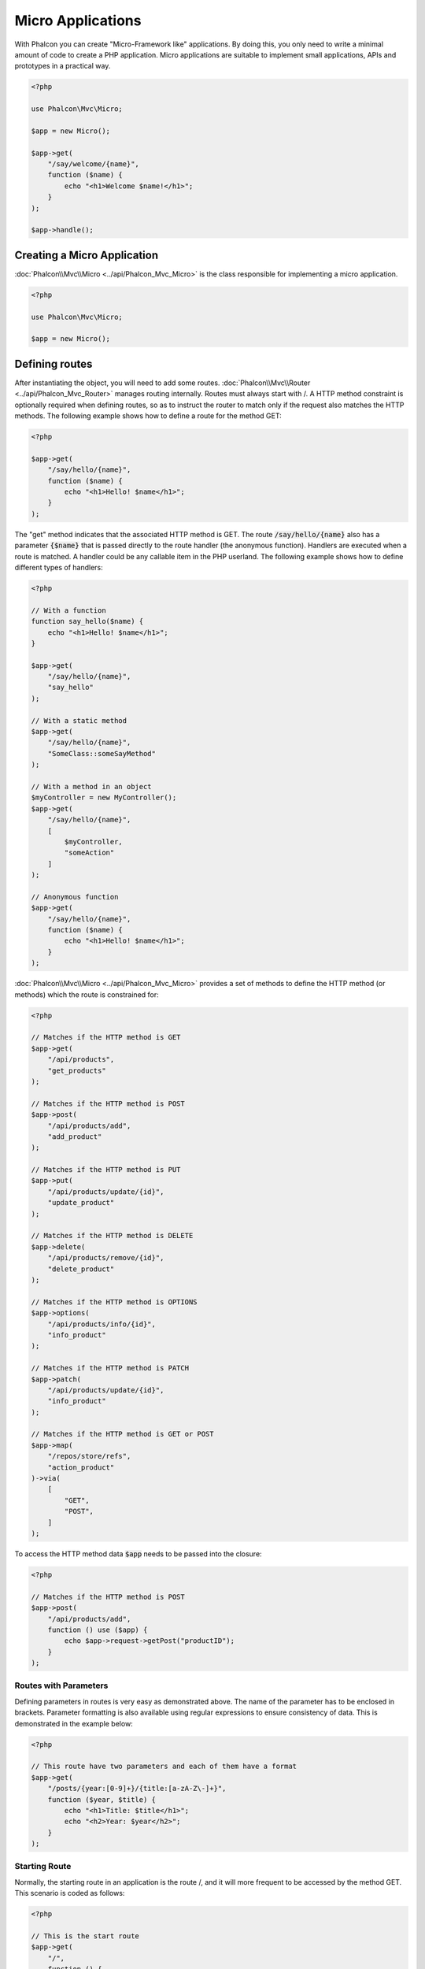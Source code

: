 Micro Applications
==================

With Phalcon you can create "Micro-Framework like" applications. By doing this, you only need to write a minimal amount of
code to create a PHP application. Micro applications are suitable to implement small applications, APIs and
prototypes in a practical way.

.. code-block:: php

    <?php

    use Phalcon\Mvc\Micro;

    $app = new Micro();

    $app->get(
        "/say/welcome/{name}",
        function ($name) {
            echo "<h1>Welcome $name!</h1>";
        }
    );

    $app->handle();

Creating a Micro Application
----------------------------
:doc:`Phalcon\\Mvc\\Micro <../api/Phalcon_Mvc_Micro>` is the class responsible for implementing a micro application.

.. code-block:: php

    <?php

    use Phalcon\Mvc\Micro;

    $app = new Micro();

Defining routes
---------------
After instantiating the object, you will need to add some routes. :doc:`Phalcon\\Mvc\\Router <../api/Phalcon_Mvc_Router>` manages routing internally.
Routes must always start with /. A HTTP method constraint is optionally required when defining routes, so as to instruct
the router to match only if the request also matches the HTTP methods. The following example shows how to define
a route for the method GET:

.. code-block:: php

    <?php

    $app->get(
        "/say/hello/{name}",
        function ($name) {
            echo "<h1>Hello! $name</h1>";
        }
    );

The "get" method indicates that the associated HTTP method is GET. The route :code:`/say/hello/{name}` also has a parameter :code:`{$name}` that is passed
directly to the route handler (the anonymous function). Handlers are executed when a route is matched. A handler could be
any callable item in the PHP userland. The following example shows how to define different types of handlers:

.. code-block:: php

    <?php

    // With a function
    function say_hello($name) {
        echo "<h1>Hello! $name</h1>";
    }

    $app->get(
        "/say/hello/{name}",
        "say_hello"
    );

    // With a static method
    $app->get(
        "/say/hello/{name}",
        "SomeClass::someSayMethod"
    );

    // With a method in an object
    $myController = new MyController();
    $app->get(
        "/say/hello/{name}",
        [
            $myController,
            "someAction"
        ]
    );

    // Anonymous function
    $app->get(
        "/say/hello/{name}",
        function ($name) {
            echo "<h1>Hello! $name</h1>";
        }
    );

:doc:`Phalcon\\Mvc\\Micro <../api/Phalcon_Mvc_Micro>` provides a set of methods to define the HTTP method (or methods)
which the route is constrained for:

.. code-block:: php

    <?php

    // Matches if the HTTP method is GET
    $app->get(
        "/api/products",
        "get_products"
    );

    // Matches if the HTTP method is POST
    $app->post(
        "/api/products/add",
        "add_product"
    );

    // Matches if the HTTP method is PUT
    $app->put(
        "/api/products/update/{id}",
        "update_product"
    );

    // Matches if the HTTP method is DELETE
    $app->delete(
        "/api/products/remove/{id}",
        "delete_product"
    );

    // Matches if the HTTP method is OPTIONS
    $app->options(
        "/api/products/info/{id}",
        "info_product"
    );

    // Matches if the HTTP method is PATCH
    $app->patch(
        "/api/products/update/{id}",
        "info_product"
    );

    // Matches if the HTTP method is GET or POST
    $app->map(
        "/repos/store/refs",
        "action_product"
    )->via(
        [
            "GET",
            "POST",
        ]
    );

To access the HTTP method data :code:`$app` needs to be passed into the closure:

.. code-block:: php

    <?php

    // Matches if the HTTP method is POST
    $app->post(
        "/api/products/add",
        function () use ($app) {
            echo $app->request->getPost("productID");
        }
    );

Routes with Parameters
^^^^^^^^^^^^^^^^^^^^^^
Defining parameters in routes is very easy as demonstrated above. The name of the parameter has to be enclosed in brackets. Parameter
formatting is also available using regular expressions to ensure consistency of data. This is demonstrated in the example below:

.. code-block:: php

    <?php

    // This route have two parameters and each of them have a format
    $app->get(
        "/posts/{year:[0-9]+}/{title:[a-zA-Z\-]+}",
        function ($year, $title) {
            echo "<h1>Title: $title</h1>";
            echo "<h2>Year: $year</h2>";
        }
    );

Starting Route
^^^^^^^^^^^^^^
Normally, the starting route in an application is the route /, and it will more frequent to be accessed by the method GET.
This scenario is coded as follows:

.. code-block:: php

    <?php

    // This is the start route
    $app->get(
        "/",
        function () {
            echo "<h1>Welcome!</h1>";
        }
    );

Rewrite Rules
^^^^^^^^^^^^^
The following rules can be used together with Apache to rewrite the URis:

.. code-block:: apacheconf

    <IfModule mod_rewrite.c>
        RewriteEngine On
        RewriteCond %{REQUEST_FILENAME} !-f
        RewriteRule ^((?s).*)$ index.php?_url=/$1 [QSA,L]
    </IfModule>

Working with Responses
----------------------
You are free to produce any kind of response in a handler: directly make an output, use a template engine, include a view,
return a json, etc.:

.. code-block:: php

    <?php

    // Direct output
    $app->get(
        "/say/hello",
        function () {
            echo "<h1>Hello! $name</h1>";
        }
    );

    // Requiring another file
    $app->get(
        "/show/results",
        function () {
            require "views/results.php";
        }
    );

    // Returning JSON
    $app->get(
        "/get/some-json",
        function () {
            echo json_encode(
                [
                    "some",
                    "important",
                    "data",
                ]
            );
        }
    );

In addition to that, you have access to the service :doc:`"response" <response>`, with which you can manipulate better the
response:

.. code-block:: php

    <?php

    $app->get(
        "/show/data",
        function () use ($app) {
            // Set the Content-Type header
            $app->response->setContentType("text/plain");

            $app->response->sendHeaders();

            // Print a file
            readfile("data.txt");
        }
    );

Or create a response object and return it from the handler:

.. code-block:: php

    <?php

    $app->get(
        "/show/data",
        function () {
            // Create a response
            $response = new Phalcon\Http\Response();

            // Set the Content-Type header
            $response->setContentType("text/plain");

            // Pass the content of a file
            $response->setContent(file_get_contents("data.txt"));

            // Return the response
            return $response;
        }
    );

Making redirections
-------------------
Redirections could be performed to forward the execution flow to another route:

.. code-block:: php

    <?php

    // This route makes a redirection to another route
    $app->post("/old/welcome",
        function () use ($app) {
            $app->response->redirect("new/welcome");

            $app->response->sendHeaders();
        }
    );

    $app->post("/new/welcome",
        function () use ($app) {
            echo "This is the new Welcome";
        }
    );

Generating URLs for Routes
--------------------------
:doc:`Phalcon\\Mvc\\Url <url>` can be used to produce URLs based on the defined routes. You need to set up a name for the route;
by this way the "url" service can produce the corresponding URL:

.. code-block:: php

    <?php

    // Set a route with the name "show-post"
    $app->get(
        "/blog/{year}/{title}",
        function ($year, $title) use ($app) {
            // ... Show the post here
        }
    )->setName("show-post");

    // Produce a URL somewhere
    $app->get(
        "/",
        function () use ($app) {
            echo '<a href="', $app->url->get(
                [
                    "for"   => "show-post",
                    "title" => "php-is-a-great-framework",
                    "year"  => 2015
                ]
            ), '">Show the post</a>';
        }
    );

Interacting with the Dependency Injector
----------------------------------------
In the micro application, a :doc:`Phalcon\\Di\\FactoryDefault <di>` services container is created implicitly; additionally you
can create outside the application a container to manipulate its services:

.. code-block:: php

    <?php

    use Phalcon\Mvc\Micro;
    use Phalcon\Di\FactoryDefault;
    use Phalcon\Config\Adapter\Ini as IniConfig;

    $di = new FactoryDefault();

    $di->set(
        "config",
        function () {
            return new IniConfig("config.ini");
        }
    );

    $app = new Micro();

    $app->setDI($di);

    $app->get(
        "/",
        function () use ($app) {
            // Read a setting from the config
            echo $app->config->app_name;
        }
    );

    $app->post(
        "/contact",
        function () use ($app) {
            $app->flash->success("Yes!, the contact was made!");
        }
    );

The array-syntax is allowed to easily set/get services in the internal services container:

.. code-block:: php

    <?php

    use Phalcon\Mvc\Micro;
    use Phalcon\Db\Adapter\Pdo\Mysql as MysqlAdapter;

    $app = new Micro();

    // Setup the database service
    $app["db"] = function () {
        return new MysqlAdapter(
            [
                "host"     => "localhost",
                "username" => "root",
                "password" => "secret",
                "dbname"   => "test_db"
            ]
        );
    };

    $app->get(
        "/blog",
        function () use ($app) {
            $news = $app["db"]->query("SELECT * FROM news");

            foreach ($news as $new) {
                echo $new->title;
            }
        }
    );

Not-Found Handler
-----------------
When a user tries to access a route that is not defined, the micro application will try to execute the "Not-Found" handler.
An example of that behavior is below:

.. code-block:: php

    <?php

    $app->notFound(
        function () use ($app) {
            $app->response->setStatusCode(404, "Not Found");

            $app->response->sendHeaders();

            echo "This is crazy, but this page was not found!";
        }
    );

Models in Micro Applications
----------------------------
:doc:`Models <models>` can be used transparently in Micro Applications, only is required an autoloader to load models:

.. code-block:: php

    <?php

    $loader = new \Phalcon\Loader();

    $loader->registerDirs(
        [
            __DIR__ . "/models/"
        ]
    )->register();

    $app = new \Phalcon\Mvc\Micro();

    $app->get(
        "/products/find",
        function () {
            $products = Products::find();

            foreach ($products as $product) {
                echo $product->name, "<br>";
            }
        }
    );

    $app->handle();

Micro Application Events
------------------------
:doc:`Phalcon\\Mvc\\Micro <../api/Phalcon_Mvc_Micro>` is able to send events to the :doc:`EventsManager <events>` (if it is present).
Events are triggered using the type "micro". The following events are supported:

+---------------------+----------------------------------------------------------------------------------------------------------------------------+----------------------+
| Nom d'évt           | Triggered                                                                                                                  | Opération stoppée ?  |
+=====================+============================================================================================================================+======================+
| beforeHandleRoute   | The main method is just called, at this point the application doesn't know if there is some matched route                  | Oui                  |
+---------------------+----------------------------------------------------------------------------------------------------------------------------+----------------------+
| beforeExecuteRoute  | A route has been matched and it contains a valid handler, at this point the handler has not been executed                  | Oui                  |
+---------------------+----------------------------------------------------------------------------------------------------------------------------+----------------------+
| afterExecuteRoute   | Triggered after running the handler                                                                                        | Non                  |
+---------------------+----------------------------------------------------------------------------------------------------------------------------+----------------------+
| beforeNotFound      | Triggered when any of the defined routes match the requested URI                                                           | Oui                  |
+---------------------+----------------------------------------------------------------------------------------------------------------------------+----------------------+
| afterHandleRoute    | Triggered after completing the whole process in a successful way                                                           | Oui                  |
+---------------------+----------------------------------------------------------------------------------------------------------------------------+----------------------+

In the following example, we explain how to control the application security using events:

.. code-block:: php

    <?php

    use Phalcon\Mvc\Micro;
    use Phalcon\Events\Event;
    use Phalcon\Events\Manager as EventsManager;

    // Create a events manager
    $eventsManager = new EventsManager();

    $eventsManager->attach(
        "micro:beforeExecuteRoute",
        function (Event $event, $app) {
            if ($app->session->get("auth") === false) {
                $app->flashSession->error("The user isn't authenticated");

                $app->response->redirect("/");

                $app->response->sendHeaders();

                // Return (false) stop the operation
                return false;
            }
        }
    );

    $app = new Micro();

    // Bind the events manager to the app
    $app->setEventsManager($eventsManager);

Middleware events
-----------------
In addition to the events manager, events can be added using the methods 'before', 'after' and 'finish':

.. code-block:: php

    <?php

    $app = new Phalcon\Mvc\Micro();

    // Executed before every route is executed
    // Return false cancels the route execution
    $app->before(
        function () use ($app) {
            if ($app["session"]->get("auth") == false) {
                $app["flashSession"]->error("The user isn't authenticated");

                $app["response"]->redirect("/error");

                // Return false stops the normal execution
                return false;
            }

            return true;
        }
    );

    $app->map(
        "/api/robots",
        function () {
            return [
                "status" => "OK",
            ];
        }
    );

    $app->after(
        function () use ($app) {
            // This is executed after the route is executed
            echo json_encode($app->getReturnedValue());
        }
    );

    $app->finish(
        function () use ($app) {
            // This is executed when the request has been served
        }
    );

You can call the methods several times to add more events of the same type:

.. code-block:: php

    <?php

    $app->finish(
        function () use ($app) {
            // First 'finish' middleware
        }
    );

    $app->finish(
        function () use ($app) {
            // Second 'finish' middleware
        }
    );

Code for middlewares can be reused using separate classes:

.. code-block:: php

    <?php

    use Phalcon\Mvc\Micro\MiddlewareInterface;

    /**
     * CacheMiddleware
     *
     * Caches pages to reduce processing
     */
    class CacheMiddleware implements MiddlewareInterface
    {
        public function call($application)
        {
            $cache  = $application["cache"];
            $router = $application["router"];

            $key = preg_replace("/^[a-zA-Z0-9]/", "", $router->getRewriteUri());

            // Check if the request is cached
            if ($cache->exists($key)) {
                echo $cache->get($key);

                return false;
            }

            return true;
        }
    }

Then add the instance to the application:

.. code-block:: php

    <?php

    $app->before(
        new CacheMiddleware()
    );

The following middleware events are available:

+---------------------+----------------------------------------------------------------------------------------------------------------------------+----------------------+
| Nom d'évt           | Triggered                                                                                                                  | Opération stoppée ?  |
+=====================+============================================================================================================================+======================+
| before              | Before executing the handler. It can be used to control the access to the application                                      | Oui                  |
+---------------------+----------------------------------------------------------------------------------------------------------------------------+----------------------+
| after               | Executed after the handler is executed. It can be used to prepare the response                                             | Non                  |
+---------------------+----------------------------------------------------------------------------------------------------------------------------+----------------------+
| finish              | Executed after sending the response. It can be used to perform clean-up                                                    | Non                  |
+---------------------+----------------------------------------------------------------------------------------------------------------------------+----------------------+

Using Controllers as Handlers
-----------------------------
Medium applications using the :code:`Mvc\Micro` approach may require organize handlers in controllers.
You can use :doc:`Phalcon\\Mvc\\Micro\\Collection <../api/Phalcon_Mvc_Micro_Collection>` to group handlers that belongs to controllers:

.. code-block:: php

    <?php

    use Phalcon\Mvc\Micro\Collection as MicroCollection;

    $posts = new MicroCollection();

    // Set the main handler. ie. a controller instance
    $posts->setHandler(
        new PostsController()
    );

    // Set a common prefix for all routes
    $posts->setPrefix("/posts");

    // Use the method 'index' in PostsController
    $posts->get("/", "index");

    // Use the method 'show' in PostsController
    $posts->get("/show/{slug}", "show");

    $app->mount($posts);

The controller 'PostsController' might look like this:

.. code-block:: php

    <?php

    use Phalcon\Mvc\Controller;

    class PostsController extends Controller
    {
        public function index()
        {
            // ...
        }

        public function show($slug)
        {
            // ...
        }
    }

In the above example the controller is directly instantiated, Collection also have the ability to lazy-load controllers, this option
provide better performance loading controllers only if the related routes are matched:

.. code-block:: php

    <?php

    $posts->setHandler("PostsController", true);
    $posts->setHandler("Blog\Controllers\PostsController", true);

Returning Responses
-------------------
Handlers may return raw responses using :doc:`Phalcon\\Http\\Response <response>` or a component that implements the relevant interface.
When responses are returned by handlers they are automatically sent by the application.

.. code-block:: php

    <?php

    use Phalcon\Mvc\Micro;
    use Phalcon\Http\Response;

    $app = new Micro();

    // Return a response
    $app->get(
        "/welcome/index",
        function () {
            $response = new Response();

            $response->setStatusCode(401, "Unauthorized");

            $response->setContent("Access is not authorized");

            return $response;
        }
    );

Rendering Views
---------------
:doc:`Phalcon\\Mvc\\View\\Simple <views>` can be used to render views, the following example shows how to do that:

.. code-block:: php

    <?php

    $app = new Phalcon\Mvc\Micro();

    $app["view"] = function () {
        $view = new \Phalcon\Mvc\View\Simple();

        $view->setViewsDir("app/views/");

        return $view;
    };

    // Return a rendered view
    $app->get(
        "/products/show",
        function () use ($app) {
            // Render app/views/products/show.phtml passing some variables
            echo $app["view"]->render(
                "products/show",
                [
                    "id"   => 100,
                    "name" => "Artichoke"
                ]
            );
        }
    );

Please note that this code block uses :doc:`Phalcon\\Mvc\\View\\Simple <../api/Phalcon_Mvc_View_Simple>` which uses relative paths instead of controllers and actions.
If you would like to use :doc:`Phalcon\\Mvc\\View\\Simple <../api/Phalcon_Mvc_View_Simple>` instead, you will need to change the parameters of the :code:`render()` method:

.. code-block:: php

    <?php

    $app = new Phalcon\Mvc\Micro();

    $app["view"] = function () {
        $view = new \Phalcon\Mvc\View();

        $view->setViewsDir("app/views/");

        return $view;
    };

    // Return a rendered view
    $app->get(
        "/products/show",
        function () use ($app) {
            // Render app/views/products/show.phtml passing some variables
            echo $app["view"]->render(
                "products",
                "show",
                [
                    "id"   => 100,
                    "name" => "Artichoke"
                ]
            );
        }
    );

Error Handling
--------------
A proper response can be generated if an exception is raised in a micro handler:

.. code-block:: php

    <?php

    $app = new Phalcon\Mvc\Micro();

    $app->get(
        "/",
        function () {
            throw new \Exception("An error");
        }
    );

    $app->error(
        function ($exception) {
            echo "An error has occurred";
        }
    );

If the handler returns "false" the exception is stopped.

Related Sources
---------------
* :doc:`Creating a Simple REST API <tutorial-rest>` is a tutorial that explains how to create a micro application to implement a RESTful web service.
* `Stickers Store <http://store.phalconphp.com>`_ is a very simple micro-application making use of the micro-mvc approach [`Github <https://github.com/phalcon/store>`_].
